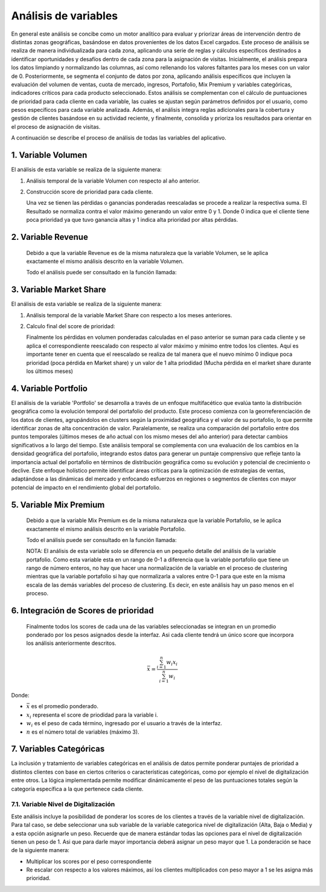 .. Visitor allocator documentation master file, created by
   sphinx-quickstart on Tue Feb  6 14:01:40 2024.
   You can adapt this file completely to your liking, but it should at least
   contain the root `toctree` directive.

Análisis de variables
======================

En general este análisis se concibe como un motor analítico para evaluar y priorizar áreas de intervención dentro de distintas 
zonas geográficas, basándose en datos provenientes de los datos Excel cargados. Este proceso de análisis se realiza de manera individualizada 
para cada zona, aplicando una serie de reglas y cálculos específicos destinados a identificar oportunidades y desafíos dentro de cada zona para la asignación de visitas.
Inicialmente, el análisis prepara los datos limpiando y normalizando las columnas, así como rellenando los valores faltantes para los meses con un valor de 0. 
Posteriormente, se segmenta el conjunto de datos por zona, aplicando análisis específicos que incluyen la evaluación del volumen de ventas, cuota de mercado, ingresos, 
Portafolio, Mix Premium y variables categóricas, indicadores críticos para cada producto seleccionado. 
Estos análisis se complementan con el cálculo de puntuaciones de prioridad para cada cliente en cada variable, 
las cuales se ajustan según parámetros definidos por el usuario, como pesos específicos para cada variable analizada. 
Además, el análisis integra reglas adicionales para la cobertura y gestión de clientes basándose en su actividad reciente, 
y finalmente, consolida y prioriza los resultados para orientar en el proceso de asignación de visitas. 

A continuación se describe el proceso de análisis de todas las variables del aplicativo.

1. Variable Volumen
--------------------

El análisis de esta variable se realiza de la siguiente manera:

1. Análisis temporal de la variable Volumen con respecto al año anterior.  

   .. function:: analysis.utils.analysis_volumen_ratio(data, product, max_year, min_year, max_month)

      Este análisis está diseñado para ayudar a analizar las tendencias de volumen de un producto específico a lo largo del tiempo, 
      comparando los datos entre dos años diferentes. Su objetivo es identificar cambios significativos en el volumen de ventas, 
      como pérdidas o ganancias, y proporcionar una vista detallada de cómo estos cambios varían por cliente y mes. 
      Esto puede ser especialmente útil para la toma de decisiones estratégicas en marketing y ventas.

      Los pasos en el análisis son los siguiente:
      
      1.1. Resta los 6 últimos meses del año actual de cada cliente con respecto a mismos últimos meses del año inmediatamente anterior. Con esta operación se busca encontrar pérdidas o ganancias de los clientes en cada mes.
      
      1.2. Al valor resultante de cada mes se le aplica un ponderado de pesos para darle más relevancia a los valores de los últimos meses. En la versión actual la distribución de estos pesos es:
      
         - Mes 6 (mes más reciente o último mes): Un peso del 50%  
         - Mes 5: Un peso del 25%  
         - Mes 4: Un peso del 10%  
         - Mes 3: Un peso del 5%  
         - Mes 2: Un peso del 5%  
         - Mes 1: Un peso del 5%  

      Estos valores pueden ser cambiados en el código modificando la función:

      .. function:: analysis.utils.weighting_6m(ratio, month, max_month)

         .. code-block:: python

            def weighting_6m(ratio, month, max_month):
               """
               Función para realizar la ponderación de la variable 
               volumen.
               """
               diff = max_month - month
               if diff == 0: # quiere decir el último mes
                  result = ratio*.5
               elif diff == 1: # quiere decir penultimo mes
                  result = ratio*0.25
               elif diff == 2: # quiere decir antepenultimo
                  result = ratio*.10
               else: # opción para el resto de meses
                  result = ratio*.05
               
               return result
      
      1.3. Finalmente la pérdida o ganancia ponderada de cada mes se reescala usando los valores
      máximos y mínimos entre todos los valores de los clientes para ese mes. Importante: En esta operación
      se invirte el resultado para que valores negativos (pérdidas) indiquen altas prioridades (cerca a 1).

      La ecuación de reescalado min-max aplicada de manera independiente para los valores de cada mes es la siguiente:

      .. math::

         x_{\text{norm}, m} = 1 - (\frac{x_{m} - x_{\text{min}, m}}{x_{\text{max}, m} - x_{\text{min}, m}})

      Donde:

      - :math:`x_{\text{norm}, m}` es el valor normalizado para el mes :math:`m`.
      - :math:`x_{m}` es el valor original que se está normalizando para el mes :math:`m`.
      - :math:`x_{\text{min}, m}` es el valor mínimo observado en el conjunto de datos de los clientes para el mes :math:`m`.
      - :math:`x_{\text{max}, m}` es el valor máximo observado en el conjunto de datos de los clientes para el mes :math:`m`.
      - :math:`m` es el mes específico para el cual se realiza la normalización, variando de 1 a 6 en este contexto.


2. Construcción score de prioridad para cada cliente.

   Una vez se tienen las pérdidas o ganancias ponderadas reescaladas se procede a realizar la respectiva suma. El Resultado
   se normaliza contra el valor máximo generando un valor entre 0 y 1. Donde 0 indica que el cliente tiene poca prioridad 
   ya que tuvo ganancia altas y 1 indica alta prioridad por altas pérdidas.

2. Variable Revenue
--------------------

   Debido a que la variable Revenue es de la misma naturaleza que la variable Volumen, se le aplica exactamente el mismo
   análisis descrito en la variable Volumen.

   Todo el análisis puede ser consultado en la función llamada:

   .. function:: analysis.utils.analysis_revenue_ratio(data, product, max_year, min_year, max_month)
      
      Este análisis está diseñado para ayudar a analizar las tendencias del Revenue de un producto específico a lo largo del tiempo, 
      comparando los datos entre dos años diferentes.

      
3. Variable Market Share
-------------------------

El análisis de esta variable se realiza de la siguiente manera:

1. Análisis temporal de la variable Market Share con respecto a los meses anteriores.  

   .. function:: analysis.utils.analysis_market_share_ratio(data, product, max_year, max_month)

      Este análisis temporal esta diseñado para analizar cómo la cuota de mercado de un producto específico ha variado en 
      el transcurso de los últimos cuatro meses del año más reciente disponible en el conjunto de datos. 
      Este análisis se realiza seleccionando los datos pertinentes al producto y al período de tiempo especificados, 
      calculando luego el cambio en la cuota de mercado mes a mes para cada cliente. A través de este proceso, 
      identifica no solo las variaciones en la cuota de mercado, sino también estima el impacto de estas variaciones en términos de volumen
      de ventas perdido, ajustando los cálculos por medio de un factor de ponderación para cada mes. Este análisis proporciona una
      visión detallada y cuantifica la tendencia de compra de los clientes permitiendo entender mejor el rendimiento de los productos
      en el mercado. A continuación se presenta el paso a paso detallado: 

      1.1. Se realiza la diferencia de la cuota o el valor de Market Share con respecto a los meses anteriores del año actual. En este análisis se
      contempló tres operaciones lo que involucra los últimos 4 meses.

      1.2. Las diferencias de la cuota de mercado se multiplican con la variable Volumen del mes anterior para ese mismo producto.
      Esto lo que permite es obtener el valor pérdido en términos de volumen.

      1.3. Las cuotas pérdidas en volumen se ponderan para darle más importancia a los meses más recientes.
         
         - Diferencia mes 4-3 (mes más reciente o último mes): Un peso del 50%  
         - Diferencia mes 3-2: Un peso del 30%
         - Diferencia mes 2-1: Un peso del 20%

      Estos valores pueden ser cambiados en el código modificando la función:

      .. function:: analysis.utils.weighting_3m(ratio, month, max_month)

         .. code-block:: python

            def weighting_3m(ratio, month, max_month):
               """
               Función para realizar la ponderación de la variable 
               Market share, y otras variables que lo requieran.
               Solo los tres ultimos meses.
               """
               diff = max_month - month
               if diff == 0: # quiere decir la último diferencia
                  result = ratio*.5
               elif diff == 1: # quiere decir la penultima diferencia
                  result = ratio*0.30
               elif diff == 2: # quiere decir la antepenultima diferencia
                  result = ratio*.20

               return result

2. Calculo final del score de prioridad:

   Finalmente los pérdidas en volumen ponderadas calculadas en el paso anterior se suman para cada cliente y se aplica el 
   correspondiente reescalado con respecto al valor máximo y mínimo entre todos los clientes. Aquí es importante tener en 
   cuenta que el reescalado se realiza de tal manera que el nuevo mínimo 0 indique poca prioridad (poca pérdida en Market share)
   y un valor de 1 alta priodidad (Mucha pérdida en el market share durante los últimos meses)


4. Variable Portfolio
----------------------

El análisis de la variable 'Portfolio' se desarrolla a través de un enfoque multifacético que evalúa tanto la distribución geográfica 
como la evolución temporal del portafolio del producto. Este proceso comienza con la georreferenciación de los datos de clientes, 
agrupándolos en clusters según la proximidad geográfica y el valor de su portafolio, lo que permite identificar zonas de alta 
concentración de valor. Paralelamente, se realiza una comparación del portafolio entre dos puntos temporales 
(últimos meses de año actual con los mismo meses del año anterior) para detectar cambios significativos a lo largo del tiempo. 
Este análisis temporal se complementa con una evaluación de los cambios en la densidad geográfica del portafolio, 
integrando estos datos para generar un puntaje comprensivo que refleje tanto la importancia actual del portafolio en términos 
de distribución geográfica como su evolución y potencial de crecimiento o declive. Este enfoque holístico permite identificar áreas 
críticas para la optimización de estrategias de ventas, adaptándose a las dinámicas del mercado y enfocando esfuerzos en regiones 
o segmentos de clientes con mayor potencial de impacto en el rendimiento global del portafolio.


.. function:: analysis.utils.analysis_portfolio_ratio(data, product, max_year, min_year, max_month)

   A continuación se presenta el paso a paso detallado:

   1. Análisis Geográfico:
      El análisis geográfico del portafolio de productos comienza con la georreferenciación de los clientes, 
      utilizando sus coordenadas para mapear su ubicación. A partir de esta información, se emplean técnicas de clustering, 
      específicamente el algoritmo K-Means, para agrupar a los clientes en función de su proximidad física y el valor de su portafolio. 
      Este proceso no solo identifica regiones con alta densidad de clientes valiosos sino que también destaca zonas de interés estratégico
      basadas en la concentración de valor del portafolio. A través de un proceso de ajuste de los clusters, se garantiza que cada grupo 
      tenga una cantidad representativa de clientes, y se refina la distribución para destacar áreas de alto valor, eliminando 
      superposiciones y optimizando la asignación de recursos usando  técnicas de análisis espacial para evaluar la distancia y distribución
      entre los clusters. Por lo tanto:

      1.1. Creación de clusters unsado K-means con un mínimo de clientes de 20 usando coordenadas y valor de portafolio.
      Este parametro puede ser modificado en la línea 403 de la función aquí explicada.

      .. code-block:: python

         min_clients_cluster = 20 # número minimo de clientes por cluster

      1.2. De los cluster creados se seleccionan aquellos que cumplen con las siguientes dos condiciones:

         - Que la mediana del valor del portafolio del cluster sea mayor o igual al 80% del valor max de portafolio
         - Que almenos 1/4 (en este caso 5 clientes) del total de clientes en este cluster tengan portfolio arriba de este valor.

         Estos valores pueden ser modificados en las lineas 423 a la 425 de la función que se esta describiendo.

         .. code-block:: python

            high_portfolio = int(max_porf*.8) # porcentaje para considerar portafolios altos
            high_portfolio_clusters = metrics.loc[(metrics.portfolio_count>=min_clients_cluster//4)&
                                          (metrics.portfolio_median>=high_portfolio)].cluster.values   

      1.3. Después de seleccionar los clusters con alto portencial se hace un proceso de filtrado para eliminar cluster que esten
      muy cercanos y se sobrelapen entre si. 

      1.4. Paso seguido es basado en estos clusteres finales, se encuentra el punto referente de cada cluster (cliente mas central)
      y con respecto a ese cliente se trazan circunferencias de radio de 200 metros. Proceso para generar los scores. El valor del radio
      puede ser modificado en la linea 473:

      .. code-block:: python
         
         gdf, circle_coors = compute_score_circles(gdf, gdf_rep, max_portfolio_dict, r_meters=200)   

      1.5. Finalmente se hace un calculo de score de "oportunidad" es decir aquellos clientes que queden dentro de la circunferencias
      se les calcula un valor (entre 0 y 1) que indica si tiene una oportunidad de crecimiento respecto al valor medio de portafolio del cluster.
      Suponga que el cluster tiene un valor de portafolio de 10 y un cliente dentro del círculo tiene un valor de portafolio de 3 entonces
      el score será de 0.7 (un valor alto).

      1.6. Opcional: Es posible calcular score a los clientes que quedan fuera de las circunferencias. Asignandoles el cluster más cercano.
      (Actualmente tienen un score de 0). Puede activar este comportamiento descomentando las lineas 489 y 492:

      .. code-block:: python

         # Generar score a los registros faltantes
         #missing_scores = gdf.loc[gdf.score.isna()].apply(lambda x: generate_score(max_portfolio_dict[int(x.new_cluster)], 
         #                                                                          x.portfolio), axis=1)
         # Actualizar scores
         #gdf.loc[gdf.score.isna(), 'score'] = missing_scores         
      

   2. Análisis Temporal:
      Debido a la naturaleza de esta variable, el análisis temporal se realiza de la misma manera que la variable Volumen y Revenue.

   El score de prioridad final se calcula mediante el promedio del score de georreferenciación y el score de análisis temporal.
   Es decir cada análisis tiene un peso del 50%.

5. Variable Mix Premium
------------------------

   Debido a que la variable Mix Premium es de la misma naturaleza que la variable Portafolio, se le aplica exactamente el mismo
   análisis descrito en la variable Portafolio.

   Todo el análisis puede ser consultado en la función llamada:

   .. function:: analysis.utils.analysis_mixpremium_ratio(data, product, max_year, min_year, max_month)
      
      Este análisis está diseñado para ayudar a analizar las tendencias del Market Share de un producto específico a lo largo del tiempo, 
      comparando los datos entre dos años diferentes.

      El score de prioridad final se calcula mediante el promedio del score de georreferenciación y el score de análisis temporal.
      Es decir cada análisis tiene un peso del 50%.

   NOTA:
   El análisis de esta variable solo se diferencia en un pequeño detalle del análisis de la variable portafolio.
   Como esta variable esta en un rango de 0-1 a diferencia que la variable portafolio que tiene un rango de número enteros, no hay
   que hacer una normalización de la variable en el proceso de clustering mientras que la variable portafolio si hay que 
   normalizarla a valores entre 0-1 para que este en la misma escala de las demás variables del proceso de clustering. Es decir, 
   en este análisis hay un paso menos en el proceso.

6. Integración de Scores de prioridad
-------------------------------------
   Finalmente todos los scores de cada una de las variables seleccionadas se integran en un promedio ponderado por los pesos 
   asignados desde la interfaz. Asi cada cliente tendrá un único score que incorpora los análisis anteriormente descritos.

.. math::

    \bar{x} = \frac{\sum_{i=1}^{n} w_i x_i}{\sum_{i=1}^{n} w_i}

Donde:

- :math:`\bar{x}` es el promedio ponderado.
- :math:`x_i` representa el score de priodidad para la variable i.
- :math:`w_i` es el peso de cada término, ingresado por el usuario a través de la interfaz.
- :math:`n` es el número total de variables (máximo 3).

7. Variables Categóricas
-------------------------

La inclusión y tratamiento de variables categóricas en el análisis de datos permite ponderar puntajes de prioridad a distintos 
clientes con base en ciertos criterios o características categóricas, como por ejemplo el nivel de digitalización entre otros. 
La lógica implementada permite modificar dinámicamente el peso de las puntuaciones totales según la categoría específica 
a la que pertenece cada cliente. 

7.1. Variable Nivel de Digitalización 
^^^^^^^^^^^^^^^^^^^^^^^^^^^^^^^^^^^^^^
Este análisis incluye la posibilidad de ponderar los scores de los clientes a través de la variable nivel de digitalización.
Para tal caso, se debe seleccionar una sub variable de la variable categorica nivel de digitalización (Alta, Baja o Media) y a esta opción asignarle un
peso. Recuerde que de manera estándar todas las opciones para el nivel de digitalización tienen un peso de 1. Asi que para darle
mayor importancia deberá asignar un peso mayor que 1. La ponderación se hace de la siguiente manera:

- Multiplicar los scores por el peso correspondiente
- Re escalar con respecto a los valores máximos, así los clientes multiplicados con peso mayor a 1 se les asigna más prioridad.



